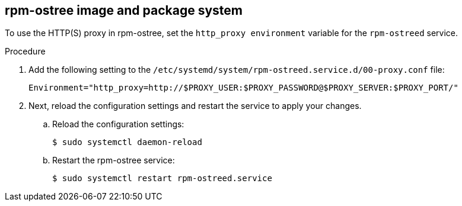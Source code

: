 // Module included in the following assemblies:
//
// * microshift_networking/microshift-networking.adoc

:_content-type: PROCEDURE
[id="microshift-rpm-ostree-package-system_{context}"]
== rpm-ostree image and package system
To use the HTTP(S) proxy in rpm-ostree, set the `http_proxy environment` variable for the `rpm-ostreed` service.

.Procedure
. Add the following setting to the `/etc/systemd/system/rpm-ostreed.service.d/00-proxy.conf` file:
+
[source, terminal]
----
Environment="http_proxy=http://$PROXY_USER:$PROXY_PASSWORD@$PROXY_SERVER:$PROXY_PORT/"
----

. Next, reload the configuration settings and restart the service to apply your changes.

.. Reload the configuration settings:
+
[source, terminal]
----
$ sudo systemctl daemon-reload
----
.. Restart the rpm-ostree service:
+
[source, terminal]
----
$ sudo systemctl restart rpm-ostreed.service
----
//Q: Instructions for how to test that the proxy works by booting the image, verifying that MicroShift starts, and that their application is accessible?
